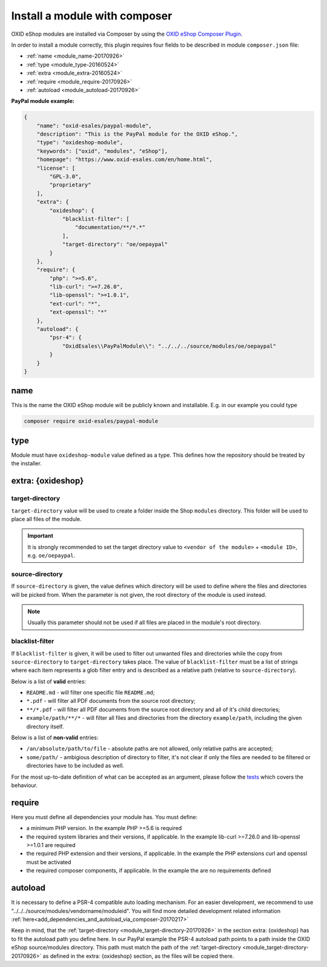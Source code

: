 .. _copy_module_via_composer-20170217:

Install a module with composer
==============================

OXID eShop modules are installed via Composer by using the `OXID eShop Composer Plugin <https://github.com/OXID-eSales/oxideshop_composer_plugin>`__.

In order to install a module correctly, this plugin requires four fields to be described in module ``composer.json`` file:

- :ref:`name <module_name-20170926>`
- :ref:`type <module_type-20160524>`
- :ref:`extra <module_extra-20160524>`
- :ref:`require <module_require-20170926>`
- :ref:`autoload <module_autoload-20170926>`

**PayPal module example:**

.. code:: json

    {
        "name": "oxid-esales/paypal-module",
        "description": "This is the PayPal module for the OXID eShop.",
        "type": "oxideshop-module",
        "keywords": ["oxid", "modules", "eShop"],
        "homepage": "https://www.oxid-esales.com/en/home.html",
        "license": [
            "GPL-3.0",
            "proprietary"
        ],
        "extra": {
            "oxideshop": {
                "blacklist-filter": [
                    "documentation/**/*.*"
                ],
                "target-directory": "oe/oepaypal"
            }
        },
        "require": {
            "php": ">=5.6",
            "lib-curl": ">=7.26.0",
            "lib-openssl": ">=1.0.1",
            "ext-curl": "*",
            "ext-openssl": "*"
        },
        "autoload": {
            "psr-4": {
                "OxidEsales\\PayPalModule\\": "../../../source/modules/oe/oepaypal"
            }
        }
    }


.. _module_name-20170926:

name
------------------

This is the name the OXID eShop module will be publicly known and installable.
E.g. in our example you could type

.. code:: bash

    composer require oxid-esales/paypal-module


.. _module_type-20160524:

type
----

Module must have ``oxideshop-module`` value defined as a type.
This defines how the repository should be treated by the installer.

.. _module_extra-20160524:

extra: {oxideshop}
------------------

..  _module_target-directory-20170926:

target-directory
^^^^^^^^^^^^^^^^

``target-directory`` value will be used to create a folder inside the Shop ``modules`` directory.
This folder will be used to place all files of the module.

.. important::

  It is strongly recommended to set the target directory value to ``<vendor of the module>`` + ``<module ID>``,
  e.g. ``oe/oepaypal``.

..  _module_source-directory-20170926:

source-directory
^^^^^^^^^^^^^^^^

If ``source-directory`` is given, the value defines which directory will be used to define where the files and directories
will be picked from.
When the parameter is not given, the root directory of the module is used instead.

.. note::

  Usually this parameter should not be used if all files are placed in the module's root directory.

blacklist-filter
^^^^^^^^^^^^^^^^

If ``blacklist-filter`` is given, it will be used to filter out unwanted files
and directories while the copy from ``source-directory`` to
``target-directory`` takes place. The value of ``blacklist-filter`` must be a
list of strings where each item represents a glob filter entry and is described
as a relative path (relative to ``source-directory``).

Below is a list of **valid** entries:

* ``README.md`` - will filter one specific file ``README.md``;
* ``*.pdf`` - will filter all PDF documents from the source root directory;
* ``**/*.pdf`` - will filter all PDF documents from the source root directory
  and all of it's child directories;
* ``example/path/**/*`` - will filter all files and directories from the
  directory ``example/path``, including the given directory itself.

Below is a list of **non-valid** entries:

* ``/an/absolute/path/to/file`` - absolute paths are not allowed, only relative
  paths are accepted;
* ``some/path/`` - ambigious description of directory to filter, it's not clear
  if only the files are needed to be filtered or directories have to be included
  as well.

For the most up-to-date definition of what can be accepted as an argument,
please follow the
`tests <https://github.com/OXID-eSales/oxideshop_composer_plugin/blob/master/tests/Unit/Utilities/CopyFileManager/CopyGlobFilteredFileManagerTest.php>`_
which covers the behaviour.

.. _module_require-20170926:

require
------------------

Here you must define all dependencies your module has.
You must define:

* a minimum PHP version. In the example PHP >=5.6 is required
* the required system libraries and their versions, if applicable. In the example lib-curl >=7.26.0 and lib-openssl >=1.0.1 are required
* the required PHP extension and their versions, if applicable. In the example the PHP extensions curl and openssl must be activated
* the required composer components, if applicable. In the example the are no requirements defined

.. _module_autoload-20170926:

autoload
------------------

It is necessary to define a PSR-4 compatible auto loading mechanism.
For an easier development, we recommend to use "../../../source/modules/vendorname/moduleid".
You will find more detailed development related information :ref:`here<add_dependencies_and_autoload_via_composer-20170217>`

Keep in mind, that the :ref:`target-directory <module_target-directory-20170926>` in the section extra: {oxideshop} has to fit the
autoload path you define here.
In our PayPal example the PSR-4 autoload path points to a path inside the OXID eShop source/modules directory.
This path must match the path of the :ref:`target-directory <module_target-directory-20170926>` as defined in the extra: {oxideshop}
section, as the files will be copied there.

